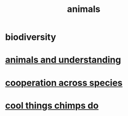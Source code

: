 :PROPERTIES:
:ID:       b6b05dc0-b157-455e-a7b2-3a1959fe1957
:END:
#+title: animals
* biodiversity
  :PROPERTIES:
  :ID:       e66faca5-8154-4852-9fe1-22c7815fdb6f
  :END:
* [[id:9607095a-d876-425f-b06a-25a02a9b83f2][animals and understanding]]
* [[id:4bc52dda-fa45-4312-aa88-05071bf35289][cooperation across species]]
* [[id:2d578607-2b0b-477f-b2e8-fa332964f9c7][cool things chimps do]]
